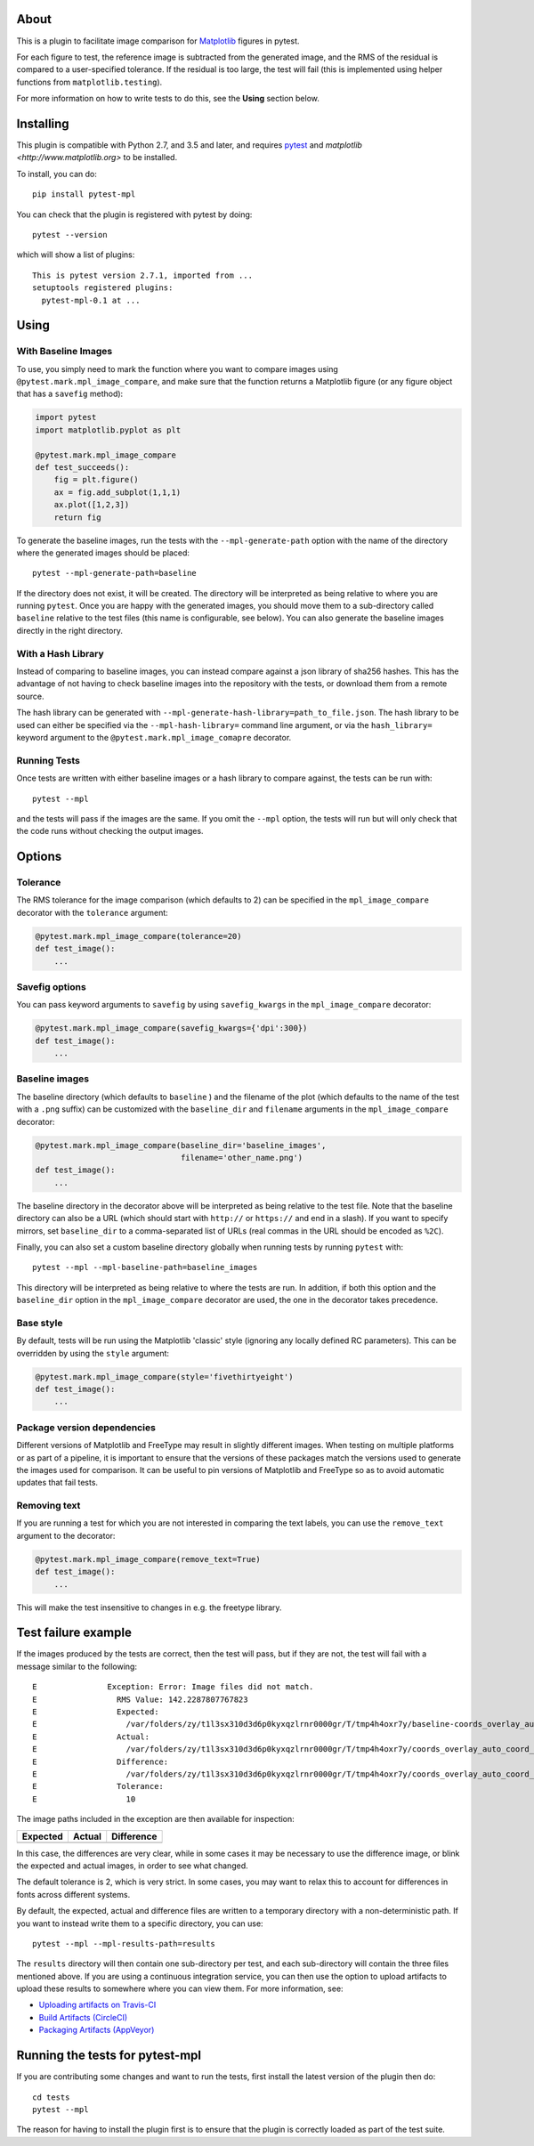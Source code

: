 |Travis Build Status| |Coveralls coverage|

About
-----

This is a plugin to facilitate image comparison for
`Matplotlib <http://www.matplotlib.org>`__ figures in pytest.

For each figure to test, the reference image is subtracted from the
generated image, and the RMS of the residual is compared to a
user-specified tolerance. If the residual is too large, the test will
fail (this is implemented using helper functions from
``matplotlib.testing``).

For more information on how to write tests to do this, see the **Using**
section below.

Installing
----------

This plugin is compatible with Python 2.7, and 3.5 and later, and
requires `pytest <http://pytest.org>`__ and
`matplotlib <http://www.matplotlib.org>` to be installed.

To install, you can do::

    pip install pytest-mpl

You can check that the plugin is registered with pytest by doing::

    pytest --version

which will show a list of plugins:

::

    This is pytest version 2.7.1, imported from ...
    setuptools registered plugins:
      pytest-mpl-0.1 at ...

Using
-----

With Baseline Images
^^^^^^^^^^^^^^^^^^^^

To use, you simply need to mark the function where you want to compare
images using ``@pytest.mark.mpl_image_compare``, and make sure that the
function returns a Matplotlib figure (or any figure object that has a
``savefig`` method):

.. code:: python

    import pytest
    import matplotlib.pyplot as plt

    @pytest.mark.mpl_image_compare
    def test_succeeds():
        fig = plt.figure()
        ax = fig.add_subplot(1,1,1)
        ax.plot([1,2,3])
        return fig

To generate the baseline images, run the tests with the
``--mpl-generate-path`` option with the name of the directory where the
generated images should be placed::

    pytest --mpl-generate-path=baseline

If the directory does not exist, it will be created. The directory will
be interpreted as being relative to where you are running ``pytest``.
Once you are happy with the generated images, you should move them to a
sub-directory called ``baseline`` relative to the test files (this name
is configurable, see below). You can also generate the baseline images
directly in the right directory.

With a Hash Library
^^^^^^^^^^^^^^^^^^^

Instead of comparing to baseline images, you can instead compare against a json
library of sha256 hashes. This has the advantage of not having to check baseline
images into the repository with the tests, or download them from a remote
source.

The hash library can be generated with
``--mpl-generate-hash-library=path_to_file.json``. The hash library to be used
can either be specified via the ``--mpl-hash-library=`` command line argument,
or via the ``hash_library=`` keyword argument to the
``@pytest.mark.mpl_image_comapre`` decorator.


Running Tests
^^^^^^^^^^^^^

Once tests are written with either baseline images or a hash library to compare
against, the tests can be run with::

    pytest --mpl

and the tests will pass if the images are the same. If you omit the
``--mpl`` option, the tests will run but will only check that the code
runs without checking the output images.

Options
-------

Tolerance
^^^^^^^^^

The RMS tolerance for the image comparison (which defaults to 2) can be
specified in the ``mpl_image_compare`` decorator with the ``tolerance``
argument:

.. code:: python

    @pytest.mark.mpl_image_compare(tolerance=20)
    def test_image():
        ...

Savefig options
^^^^^^^^^^^^^^^

You can pass keyword arguments to ``savefig`` by using
``savefig_kwargs`` in the ``mpl_image_compare`` decorator:

.. code:: python

    @pytest.mark.mpl_image_compare(savefig_kwargs={'dpi':300})
    def test_image():
        ...

Baseline images
^^^^^^^^^^^^^^^

The baseline directory (which defaults to ``baseline`` ) and the
filename of the plot (which defaults to the name of the test with a
``.png`` suffix) can be customized with the ``baseline_dir`` and
``filename`` arguments in the ``mpl_image_compare`` decorator:

.. code:: python

    @pytest.mark.mpl_image_compare(baseline_dir='baseline_images',
                                   filename='other_name.png')
    def test_image():
        ...

The baseline directory in the decorator above will be interpreted as
being relative to the test file. Note that the baseline directory can
also be a URL (which should start with ``http://`` or ``https://`` and
end in a slash). If you want to specify mirrors, set ``baseline_dir`` to
a comma-separated list of URLs (real commas in the URL should be encoded
as ``%2C``).

Finally, you can also set a custom baseline directory globally when
running tests by running ``pytest`` with::

    pytest --mpl --mpl-baseline-path=baseline_images

This directory will be interpreted as being relative to where the tests
are run. In addition, if both this option and the ``baseline_dir``
option in the ``mpl_image_compare`` decorator are used, the one in the
decorator takes precedence.

Base style
^^^^^^^^^^

By default, tests will be run using the Matplotlib 'classic' style
(ignoring any locally defined RC parameters). This can be overridden by
using the ``style`` argument:

.. code:: python

    @pytest.mark.mpl_image_compare(style='fivethirtyeight')
    def test_image():
        ...

Package version dependencies
^^^^^^^^^^^^^^^^^^^^^^^^^^^^
Different versions of Matplotlib and FreeType may result in slightly
different images. When testing on multiple platforms or as part of a
pipeline, it is important to ensure that the versions of these
packages match the versions used to generate the images used for
comparison. It can be useful to pin versions of Matplotlib and FreeType
so as to avoid automatic updates that fail tests.

Removing text
^^^^^^^^^^^^^

If you are running a test for which you are not interested in comparing
the text labels, you can use the ``remove_text`` argument to the
decorator:

.. code:: python

    @pytest.mark.mpl_image_compare(remove_text=True)
    def test_image():
        ...

This will make the test insensitive to changes in e.g. the freetype
library.

Test failure example
--------------------

If the images produced by the tests are correct, then the test will
pass, but if they are not, the test will fail with a message similar to
the following::

    E               Exception: Error: Image files did not match.
    E                 RMS Value: 142.2287807767823
    E                 Expected:
    E                   /var/folders/zy/t1l3sx310d3d6p0kyxqzlrnr0000gr/T/tmp4h4oxr7y/baseline-coords_overlay_auto_coord_meta.png
    E                 Actual:
    E                   /var/folders/zy/t1l3sx310d3d6p0kyxqzlrnr0000gr/T/tmp4h4oxr7y/coords_overlay_auto_coord_meta.png
    E                 Difference:
    E                   /var/folders/zy/t1l3sx310d3d6p0kyxqzlrnr0000gr/T/tmp4h4oxr7y/coords_overlay_auto_coord_meta-failed-diff.png
    E                 Tolerance:
    E                   10

The image paths included in the exception are then available for
inspection:

+----------------+----------------+-------------+
| Expected       | Actual         | Difference  |
+================+================+=============+
| |expected|     | |actual|       | |diff|      |
+----------------+----------------+-------------+

In this case, the differences are very clear, while in some cases it may
be necessary to use the difference image, or blink the expected and
actual images, in order to see what changed.

The default tolerance is 2, which is very strict. In some cases, you may
want to relax this to account for differences in fonts across different
systems.

By default, the expected, actual and difference files are written to a
temporary directory with a non-deterministic path. If you want to instead
write them to a specific directory, you can use::

    pytest --mpl --mpl-results-path=results

The ``results`` directory will then contain one sub-directory per test, and each
sub-directory will contain the three files mentioned above. If you are using a
continuous integration service, you can then use the option to upload artifacts
to upload these results to somewhere where you can view them. For more
information, see:

* `Uploading artifacts on Travis-CI <https://docs.travis-ci.com/user/uploading-artifacts/>`_
* `Build Artifacts (CircleCI) <https://circleci.com/docs/1.0/build-artifacts/>`_
* `Packaging Artifacts (AppVeyor) <https://www.appveyor.com/docs/packaging-artifacts/>`_

Running the tests for pytest-mpl
--------------------------------

If you are contributing some changes and want to run the tests, first
install the latest version of the plugin then do::

    cd tests
    pytest --mpl

The reason for having to install the plugin first is to ensure that the
plugin is correctly loaded as part of the test suite.

.. |Travis Build Status| image:: https://travis-ci.org/matplotlib/pytest-mpl.svg?branch=master
   :target: https://travis-ci.org/matplotlib/pytest-mpl
.. |Coveralls coverage| image:: https://coveralls.io/repos/matplotlib/pytest-mpl/badge.svg
   :target: https://coveralls.io/r/matplotlib/pytest-mpl
.. |expected| image:: images/baseline-coords_overlay_auto_coord_meta.png
.. |actual| image:: images/coords_overlay_auto_coord_meta.png
.. |diff| image:: images/coords_overlay_auto_coord_meta-failed-diff.png
